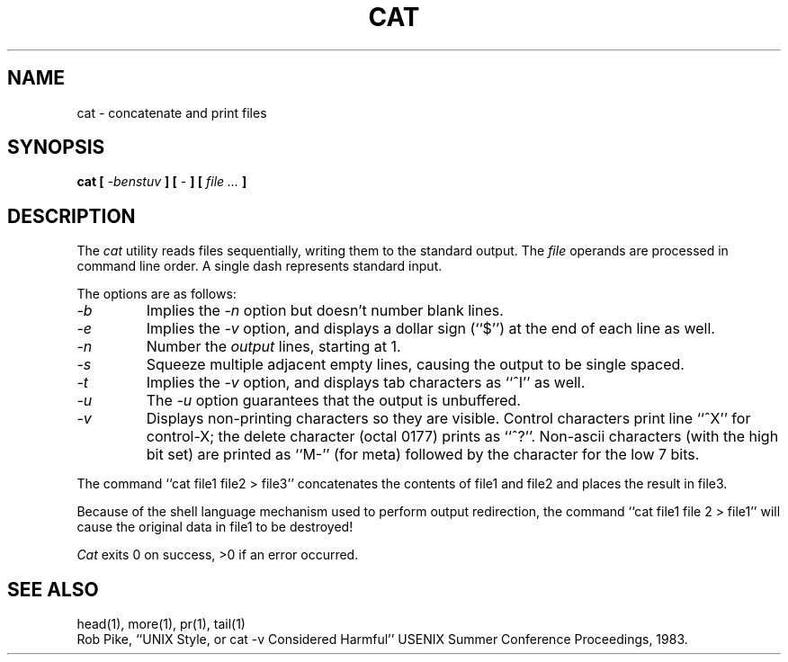.\" Copyright (c) 1989 The Regents of the University of California.
.\" All rights reserved.
.\"
.\" %sccs.include.redist.man%
.\"
.\"	@(#)cat.1	6.7 (Berkeley) 05/31/90
.\"
.TH CAT 1 ""
.UC 1
.SH NAME
cat \- concatenate and print files
.SH SYNOPSIS
\fBcat [ \fI-benstuv\fB ] [ \fI-\fB ] [ \fIfile ...\fB ]
.ft R
.SH DESCRIPTION
The
.I cat
utility reads files sequentially, writing them to the standard output.
The
.I file
operands are processed in command line order.
A single dash represents standard input.
.PP
The options are as follows:
.TP
.I -b
Implies the
.I -n
option but doesn't number blank lines.
.TP
.I -e
Implies the
.I -v
option, and displays a dollar sign (``$'') at the end of each line
as well.
.TP
.I -n
Number the
.I output
lines, starting at 1.
.TP
.I -s
Squeeze multiple adjacent empty lines, causing the output to be
single spaced.
.TP
.I -t
Implies the
.I -v
option, and displays tab characters as ``^I'' as well.
.TP
.I -u
The
.I \-u
option guarantees that the output is unbuffered.
.TP
.I -v
Displays non-printing characters so they are visible.
Control characters print line ``^X'' for control-X; the delete
character (octal 0177) prints as ``^?''.
Non-ascii characters (with the high bit set) are printed as
``M-'' (for meta) followed by the character for the low 7 bits.
.PP
The command ``cat file1 file2 > file3'' concatenates the contents of
file1 and file2 and places the result in file3.
.PP
Because of the shell language mechanism used to perform output
redirection, the command ``cat file1 file 2 > file1'' will cause
the original data in file1 to be destroyed!
.PP
.I Cat
exits 0 on success, >0 if an error occurred.
.SH "SEE ALSO"
head(1), more(1), pr(1), tail(1)
.br
Rob Pike, ``UNIX Style, or cat -v Considered Harmful''
USENIX Summer Conference Proceedings, 1983.
